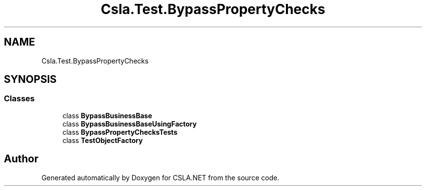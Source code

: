 .TH "Csla.Test.BypassPropertyChecks" 3 "Wed Jul 21 2021" "Version 5.4.2" "CSLA.NET" \" -*- nroff -*-
.ad l
.nh
.SH NAME
Csla.Test.BypassPropertyChecks
.SH SYNOPSIS
.br
.PP
.SS "Classes"

.in +1c
.ti -1c
.RI "class \fBBypassBusinessBase\fP"
.br
.ti -1c
.RI "class \fBBypassBusinessBaseUsingFactory\fP"
.br
.ti -1c
.RI "class \fBBypassPropertyChecksTests\fP"
.br
.ti -1c
.RI "class \fBTestObjectFactory\fP"
.br
.in -1c
.SH "Author"
.PP 
Generated automatically by Doxygen for CSLA\&.NET from the source code\&.
